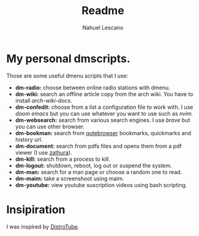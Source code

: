 #+title: Readme
#+author: Nahuel Lescano

* My personal dmscripts.
Those are some useful dmenu scripts that I use:
 - *dm-radio:* choose between online radio stations with dmenu.
 - *dm-wiki:* search an offline article copy from the arch wiki. You have to install /arch-wiki-docs./
 - *dm-confedit:* choose from a list a configuration file to work with. I use /doom emacs/ but you can use
   whatever you want to use such as /nvim./
 - *dm-websearch:* search from various search engines. I use /brave/ but you can use other browser.
 - *dm-bookman:* search from [[https://www.qutebrowser.org/][qutebrowser]] bookmarks, quickmarks and history url.
 - *dm-document:* search from pdfs files and opens them from a pdf viewer (I use [[https://en.wikipedia.org/wiki/Zathura_(document_viewer)][zathura]]).
 - *dm-kill:* search from a process to kill.
 - *dm-logout:* shutdown, reboot, log out or suspend the system.
 - *dm-man:* search for a man page or choose a random one to read.
 - *dm-maim:* take a screenshoot using maim.
 - *dm-youtube:* view youtube suscription videos using bash scripting.

* Insipiration
 I was inspired by [[https://distro.tube/][DistroTube]].
